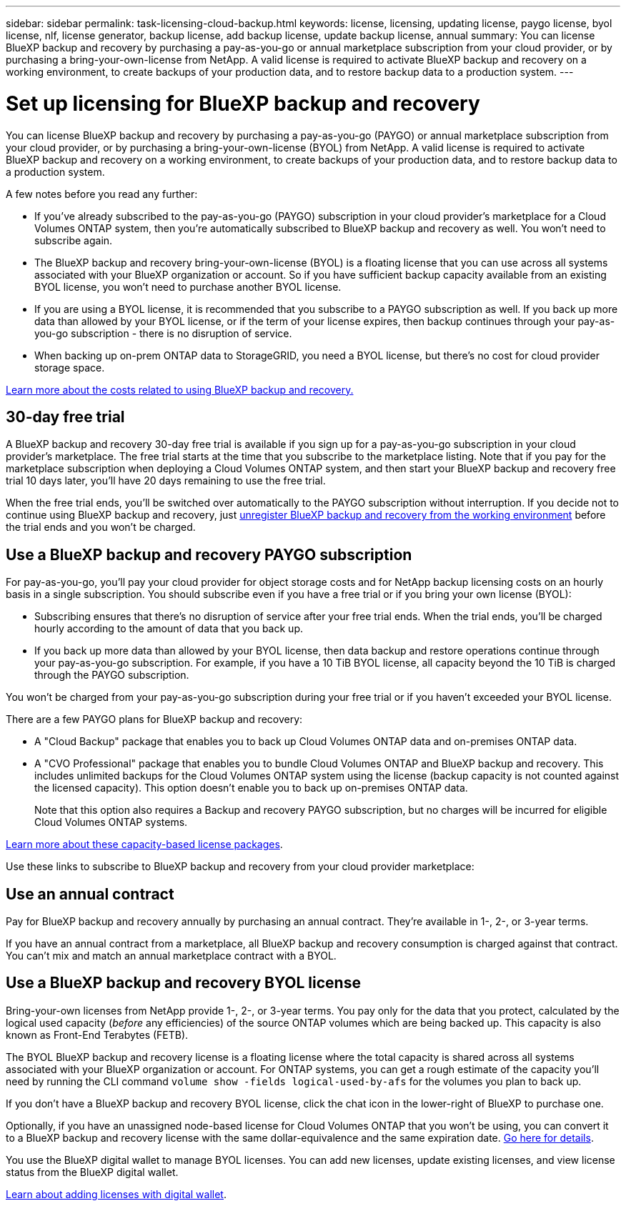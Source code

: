 ---
sidebar: sidebar
permalink: task-licensing-cloud-backup.html
keywords: license, licensing, updating license, paygo license, byol license, nlf, license generator, backup license, add backup license, update backup license, annual
summary: You can license BlueXP backup and recovery by purchasing a pay-as-you-go or annual marketplace subscription from your cloud provider, or by purchasing a bring-your-own-license from NetApp. A valid license is required to activate BlueXP backup and recovery on a working environment, to create backups of your production data, and to restore backup data to a production system.
---

= Set up licensing for BlueXP backup and recovery
:hardbreaks:
:nofooter:
:icons: font
:linkattrs:
:imagesdir: ./media/

[.lead]
You can license BlueXP backup and recovery by purchasing a pay-as-you-go (PAYGO) or annual marketplace subscription from your cloud provider, or by purchasing a bring-your-own-license (BYOL) from NetApp. A valid license is required to activate BlueXP backup and recovery on a working environment, to create backups of your production data, and to restore backup data to a production system.

A few notes before you read any further:

* If you've already subscribed to the pay-as-you-go (PAYGO) subscription in your cloud provider's marketplace for a Cloud Volumes ONTAP system, then you're automatically subscribed to BlueXP backup and recovery as well. You won't need to subscribe again.
* The BlueXP backup and recovery bring-your-own-license (BYOL) is a floating license that you can use across all systems associated with your BlueXP organization or account. So if you have sufficient backup capacity available from an existing BYOL license, you won't need to purchase another BYOL license.
* If you are using a BYOL license, it is recommended that you subscribe to a PAYGO subscription as well. If you back up more data than allowed by your BYOL license, or if the term of your license expires, then backup continues through your pay-as-you-go subscription - there is no disruption of service.
* When backing up on-prem ONTAP data to StorageGRID, you need a BYOL license, but there's no cost for cloud provider storage space.

link:concept-ontap-backup-to-cloud.html#cost[Learn more about the costs related to using BlueXP backup and recovery.]

== 30-day free trial

A BlueXP backup and recovery 30-day free trial is available if you sign up for a pay-as-you-go subscription in your cloud provider's marketplace. The free trial starts at the time that you subscribe to the marketplace listing. Note that if you pay for the marketplace subscription when deploying a Cloud Volumes ONTAP system, and then start your BlueXP backup and recovery free trial 10 days later, you'll have 20 days remaining to use the free trial.

When the free trial ends, you'll be switched over automatically to the PAYGO subscription without interruption. If you decide not to continue using BlueXP backup and recovery, just link:task-manage-backups-ontap.html#unregister-bluexp-backup-and-recovery-for-a-working-environment[unregister BlueXP backup and recovery from the working environment] before the trial ends and you won't be charged.

== Use a BlueXP backup and recovery PAYGO subscription

For pay-as-you-go, you'll pay your cloud provider for object storage costs and for NetApp backup licensing costs on an hourly basis in a single subscription. You should subscribe even if you have a free trial or if you bring your own license (BYOL):

* Subscribing ensures that there's no disruption of service after your free trial ends. When the trial ends, you'll be charged hourly according to the amount of data that you back up.
* If you back up more data than allowed by your BYOL license, then data backup and restore operations continue through your pay-as-you-go subscription. For example, if you have a 10 TiB BYOL license, all capacity beyond the 10 TiB is charged through the PAYGO subscription.

You won't be charged from your pay-as-you-go subscription during your free trial or if you haven't exceeded your BYOL license.

There are a few PAYGO plans for BlueXP backup and recovery:

* A "Cloud Backup" package that enables you to back up Cloud Volumes ONTAP data and on-premises ONTAP data.
* A "CVO Professional" package that enables you to bundle Cloud Volumes ONTAP and BlueXP backup and recovery. This includes unlimited backups for the Cloud Volumes ONTAP system using the license (backup capacity is not counted against the licensed capacity). This option doesn't enable you to back up on-premises ONTAP data.
+
Note that this option also requires a Backup and recovery PAYGO subscription, but no charges will be incurred for eligible Cloud Volumes ONTAP systems.

https://docs.netapp.com/us-en/bluexp-cloud-volumes-ontap/concept-licensing.html#capacity-based-licensing[Learn more about these capacity-based license packages].

Use these links to subscribe to BlueXP backup and recovery from your cloud provider marketplace:

ifdef::aws[]
* AWS: https://aws.amazon.com/marketplace/pp/prodview-oorxakq6lq7m4[Go to the BlueXP Marketplace offering for pricing details^].
endif::aws[]
ifdef::azure[]
* Azure: https://azuremarketplace.microsoft.com/en-us/marketplace/apps/netapp.cloud-manager?tab=Overview[Go to the BlueXP Marketplace offering for pricing details^].
endif::azure[]
ifdef::gcp[]
* Google Cloud: https://console.cloud.google.com/marketplace/details/netapp-cloudmanager/cloud-manager?supportedpurview=project[Go to the BlueXP Marketplace offering for pricing details^].
endif::gcp[]

== Use an annual contract

Pay for BlueXP backup and recovery annually by purchasing an annual contract. They're available in 1-, 2-, or 3-year terms.

If you have an annual contract from a marketplace, all BlueXP backup and recovery consumption is charged against that contract. You can't mix and match an annual marketplace contract with a BYOL.

ifdef::aws[]
When using AWS, there are two annual contracts available from the https://aws.amazon.com/marketplace/pp/prodview-q7dg6zwszplri[AWS Marketplace page^] for Cloud Volumes ONTAP and on-premises ONTAP systems:

* A "Cloud Backup" plan that enables you to back up Cloud Volumes ONTAP data and on-premises ONTAP data.
+
If you want to use this option, set up your subscription from the Marketplace page and then https://docs.netapp.com/us-en/bluexp-setup-admin/task-adding-aws-accounts.html#associate-an-aws-subscription[associate the subscription with your AWS credentials^]. Note that you'll also need to pay for your Cloud Volumes ONTAP systems using this annual contract subscription since you can assign only one active subscription to your AWS credentials in BlueXP.

* A "CVO Professional" plan that enables you to bundle Cloud Volumes ONTAP and BlueXP backup and recovery. This includes unlimited backups for the Cloud Volumes ONTAP system using the license (backup capacity is not counted against the licensed capacity). This option doesn't enable you to back up on-premises ONTAP data.
//+
//Note that this option also requires a Backup and recovery subscription, but no charges will be incurred for eligible Cloud Volumes ONTAP systems.
+
See the https://docs.netapp.com/us-en/bluexp-cloud-volumes-ontap/concept-licensing.html[Cloud Volumes ONTAP licensing topic^] to learn more about this licensing option.
+
If you want to use this option, you can set up the annual contract when you create a Cloud Volumes ONTAP working environment and BlueXP prompts you to subscribe to the AWS Marketplace.
endif::aws[]

ifdef::azure[]
When using Azure there are two annual contracts available from the https://azuremarketplace.microsoft.com/en-us/marketplace/apps/netapp.netapp-bluexp[Azure Marketplace page^] for Cloud Volumes ONTAP and on-premises ONTAP systems:

* A "Cloud Backup" plan that enables you to back up Cloud Volumes ONTAP data and on-premises ONTAP data.
+
If you want to use this option, set up your subscription from the Marketplace page and then https://docs.netapp.com/us-en/bluexp-setup-admin/task-adding-azure-accounts.html#subscribe[associate the subscription with your Azure credentials^]. Note that you'll also need to pay for your Cloud Volumes ONTAP systems using this annual contract subscription since you can assign only one active subscription to your Azure credentials in BlueXP.

* A "CVO Professional" plan that enables you to bundle Cloud Volumes ONTAP and BlueXP backup and recovery. This includes unlimited backups for the Cloud Volumes ONTAP system using the license (backup capacity is not counted against the licensed capacity). This option doesn't enable you to back up on-premises ONTAP data.
//+
//Note that this option also requires a Backup and recovery subscription, but no charges will be incurred for eligible Cloud Volumes ONTAP systems.
+
See the https://docs.netapp.com/us-en/bluexp-cloud-volumes-ontap/concept-licensing.html[Cloud Volumes ONTAP licensing topic^] to learn more about this licensing option.
+
If you want to use this option, you can set up the annual contract when you create a Cloud Volumes ONTAP working environment and BlueXP prompts you to subscribe to the Azure Marketplace.
endif::azure[]

ifdef::gcp[]
When using GCP, contact your NetApp sales representative to purchase an annual contract. The contract is available as a private offer in the Google Cloud Marketplace.

After NetApp shares the private offer with you, you can select the annual plan when you subscribe from the Google Cloud Marketplace during BlueXP backup and recovery activation.
endif::gcp[]

== Use a BlueXP backup and recovery BYOL license

Bring-your-own licenses from NetApp provide 1-, 2-, or 3-year terms. You pay only for the data that you protect, calculated by the logical used capacity (_before_ any efficiencies) of the source ONTAP volumes which are being backed up. This capacity is also known as Front-End Terabytes (FETB).

The BYOL BlueXP backup and recovery license is a floating license where the total capacity is shared across all systems associated with your BlueXP organization or account. For ONTAP systems, you can get a rough estimate of the capacity you'll need by running the CLI command `volume show -fields logical-used-by-afs` for the volumes you plan to back up.

If you don't have a BlueXP backup and recovery BYOL license, click the chat icon in the lower-right of BlueXP to purchase one.

Optionally, if you have an unassigned node-based license for Cloud Volumes ONTAP that you won't be using, you can convert it to a BlueXP backup and recovery license with the same dollar-equivalence and the same expiration date. https://docs.netapp.com/us-en/bluexp-cloud-volumes-ontap/task-manage-node-licenses.html#exchange-unassigned-node-based-licenses[Go here for details^].

You use the BlueXP digital wallet to manage BYOL licenses. You can add new licenses, update existing licenses, and view license status from the BlueXP digital wallet.

https://docs.netapp.com/us-en/bluexp-digital-wallet/task-manage-data-services-licenses.html[Learn about adding licenses with digital wallet^].

